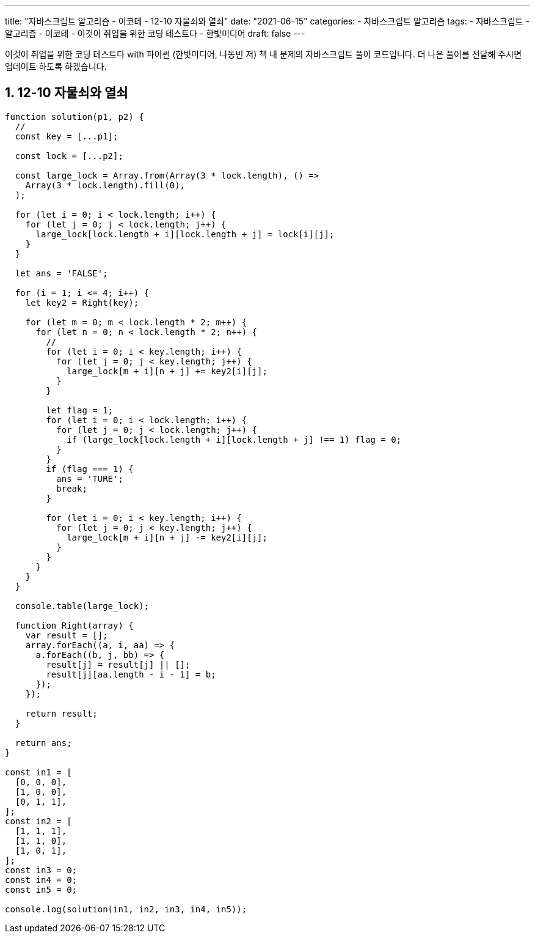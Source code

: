 ---
title: "자바스크립트 알고리즘 - 이코테 - 12-10 자물쇠와 열쇠"
date: "2021-06-15"
categories: 
  - 자바스크립트 알고리즘
tags:
  - 자바스크립트
  - 알고리즘
  - 이코테
  - 이것이 취업을 위한 코딩 테스트다
  - 한빛미디어
draft: false
---

//넘버링 각 문서 시작에 써야 개별 문서 프리뷰에서 적용
:sectnums:

//자동 줄바꿈 각 문서 시작에 써야 개별 문서 프리뷰에서 적용
:hardbreaks:

//챕터 이름 Chapter 대신 사용할 이름 설정 (없음 으로 변경)
:chapter-label:

//:doctype: book
//Hugo 지원 안함

//목차 설정
:toc: left
:toclevels: 5
:toc-title: 목차


//:subtitle: 사용자 매뉴얼

// :media: prepress
//페이지 recto/verso 여백 설정

:icons: font
// :icons: image
// :icontype: svg

:xrefstyle: full
:chapter-refsig:
:section-refsig:
:appendix-refsig:
//상호참조 넘버링, chapter, section, appendix 이름 설정, 커스텀 네이밍 아직 지원 안됨 (예정)

:table-caption!:
:table-number!:
//테이블 타이틀 앞 글자 + 숫자 (Table 1.) 없애기
:experimental:
//실험 기능 확장
:example-caption!:
:example-number!:
//==== block 앞 글자(example) + 숫자 (1.) 없애기
:figure-caption!:

:imagesdir:
//이미지 경로

:source-highlighter: highlightjs


이것이 취업을 위한 코딩 테스트다 with 파이썬 (한빛미디어, 나동빈 저) 책 내 문제의 자바스크립트 풀이 코드입니다. 더 나은 풀이를 전달해 주시면 업데이트 하도록 하겠습니다.

== 12-10 자물쇠와 열쇠

[source,js]
----
function solution(p1, p2) {
  //
  const key = [...p1];

  const lock = [...p2];

  const large_lock = Array.from(Array(3 * lock.length), () =>
    Array(3 * lock.length).fill(0),
  );

  for (let i = 0; i < lock.length; i++) {
    for (let j = 0; j < lock.length; j++) {
      large_lock[lock.length + i][lock.length + j] = lock[i][j];
    }
  }

  let ans = 'FALSE';

  for (i = 1; i <= 4; i++) {
    let key2 = Right(key);

    for (let m = 0; m < lock.length * 2; m++) {
      for (let n = 0; n < lock.length * 2; n++) {
        //
        for (let i = 0; i < key.length; i++) {
          for (let j = 0; j < key.length; j++) {
            large_lock[m + i][n + j] += key2[i][j];
          }
        }

        let flag = 1;
        for (let i = 0; i < lock.length; i++) {
          for (let j = 0; j < lock.length; j++) {
            if (large_lock[lock.length + i][lock.length + j] !== 1) flag = 0;
          }
        }
        if (flag === 1) {
          ans = 'TURE';
          break;
        }

        for (let i = 0; i < key.length; i++) {
          for (let j = 0; j < key.length; j++) {
            large_lock[m + i][n + j] -= key2[i][j];
          }
        }
      }
    }
  }

  console.table(large_lock);

  function Right(array) {
    var result = [];
    array.forEach((a, i, aa) => {
      a.forEach((b, j, bb) => {
        result[j] = result[j] || [];
        result[j][aa.length - i - 1] = b;
      });
    });

    return result;
  }

  return ans;
}

const in1 = [
  [0, 0, 0],
  [1, 0, 0],
  [0, 1, 1],
];
const in2 = [
  [1, 1, 1],
  [1, 1, 0],
  [1, 0, 1],
];
const in3 = 0;
const in4 = 0;
const in5 = 0;

console.log(solution(in1, in2, in3, in4, in5));

----

